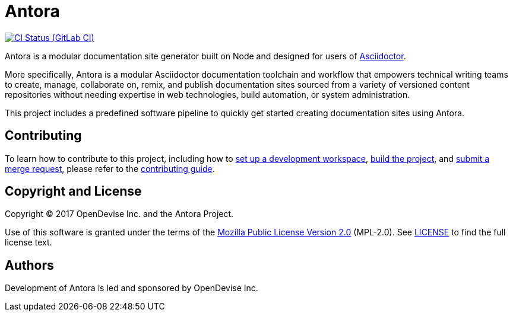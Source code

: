 = Antora
// Project URIs:
:uri-project: https://gitlab.com/antora/antora
:uri-ci-pipelines: {uri-project}/pipelines
:img-ci-status: {uri-project}/badges/master/pipeline.svg
// External URIs:
:uri-asciidoctor: http://asciidoctor.org

image:{img-ci-status}[CI Status (GitLab CI), link={uri-ci-pipelines}]

Antora is a modular documentation site generator built on Node and designed for users of {uri-asciidoctor}[Asciidoctor].

More specifically, Antora is a modular Asciidoctor documentation toolchain and workflow that empowers technical writing teams to create, manage, collaborate on, remix, and publish documentation sites sourced from a variety of versioned content repositories without needing expertise in web technologies, build automation, or system administration.

This project includes a predefined software pipeline to quickly get started creating documentation sites using Antora.

== Contributing

To learn how to contribute to this project, including how to link:contributing.adoc#set-up-workspace[set up a development workspace], link:contributing.adoc#build-project[build the project], and link:contributing.adoc#project-rq[submit a merge request], please refer to the link:contributing.adoc[contributing guide].

== Copyright and License

Copyright (C) 2017 OpenDevise Inc. and the Antora Project.

Use of this software is granted under the terms of the https://www.mozilla.org/en-US/MPL/2.0/[Mozilla Public License Version 2.0] (MPL-2.0).
See link:LICENSE[] to find the full license text.

== Authors

Development of Antora is led and sponsored by OpenDevise Inc.
